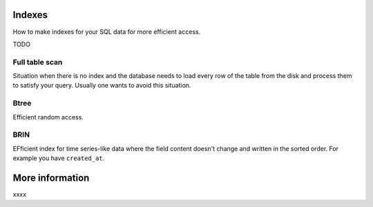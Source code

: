 Indexes
=======

How to make indexes for your SQL data for more efficient access.

TODO

Full table scan
---------------

Situation when there is no index and the database needs to load every row of the table from the disk and process them to satisfy your query. Usually one wants to avoid this situation.

Btree
-----

Efficient random access.

BRIN
----

EFficient index for time series-like data where the field content doesn't change and written in the sorted order. For example you have ``created_at``.


More information
================

xxxx

